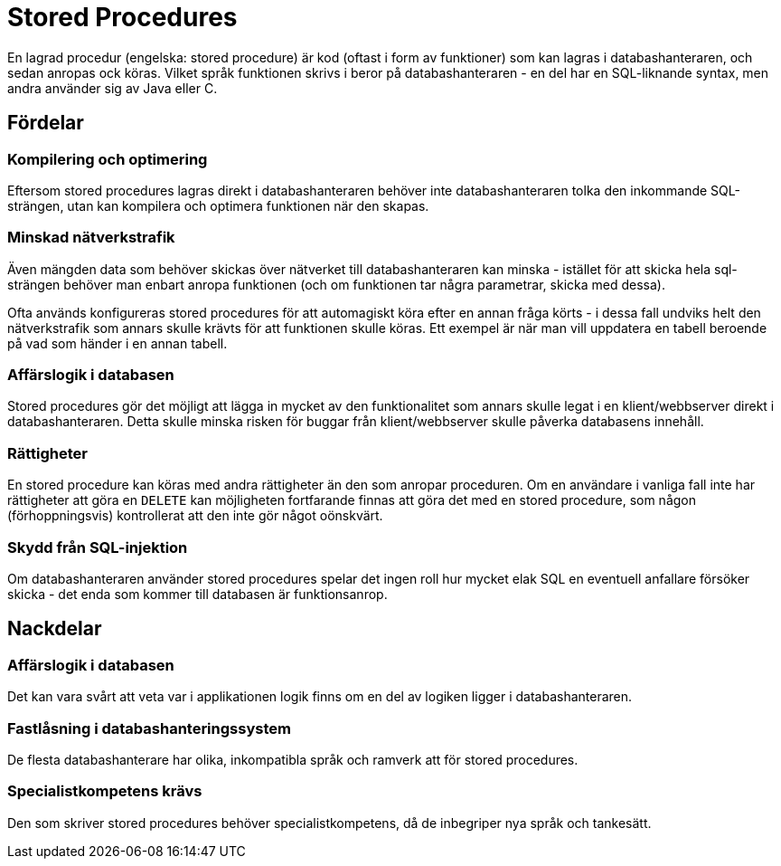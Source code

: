 = Stored Procedures

En lagrad procedur (engelska: stored procedure) är kod (oftast i form av funktioner) som kan lagras i databashanteraren, och sedan anropas ock köras.
Vilket språk funktionen skrivs i beror på databashanteraren - en del har en SQL-liknande syntax, men andra använder sig av Java eller C.

== Fördelar

=== Kompilering och optimering

Eftersom stored procedures lagras direkt i databashanteraren behöver inte databashanteraren tolka den inkommande SQL-strängen, utan kan kompilera och optimera funktionen när den skapas.

=== Minskad nätverkstrafik

Även mängden data som behöver skickas över nätverket till databashanteraren kan minska - istället för att skicka hela sql-strängen behöver man enbart anropa funktionen (och om funktionen tar några parametrar, skicka med dessa).

Ofta används konfigureras stored procedures för att automagiskt köra efter en annan fråga körts - i dessa fall undviks helt den nätverkstrafik som annars skulle krävts för att funktionen skulle köras. Ett exempel är när man vill uppdatera en tabell beroende på vad som händer i en annan tabell.

=== Affärslogik i databasen

Stored procedures gör det möjligt att lägga in mycket av den funktionalitet som annars skulle legat i en klient/webbserver direkt i databashanteraren. Detta skulle minska risken för buggar från klient/webbserver skulle påverka databasens innehåll.

=== Rättigheter

En stored procedure kan köras med andra rättigheter än den som anropar proceduren. Om en användare i vanliga fall inte har rättigheter att göra en `DELETE` kan möjligheten fortfarande finnas att göra det med en stored procedure, som någon (förhoppningsvis) kontrollerat att den inte gör något oönskvärt.

=== Skydd från SQL-injektion

Om databashanteraren använder stored procedures spelar det ingen roll hur mycket elak SQL en eventuell anfallare försöker skicka - det enda som kommer till databasen är funktionsanrop.

== Nackdelar

=== Affärslogik i databasen

Det kan vara svårt att veta var i applikationen logik finns om en del av logiken ligger i databashanteraren.

=== Fastlåsning i databashanteringssystem

De flesta databashanterare har olika, inkompatibla språk och ramverk att för stored procedures.

=== Specialistkompetens krävs

Den som skriver stored procedures behöver specialistkompetens, då de inbegriper nya språk och tankesätt.